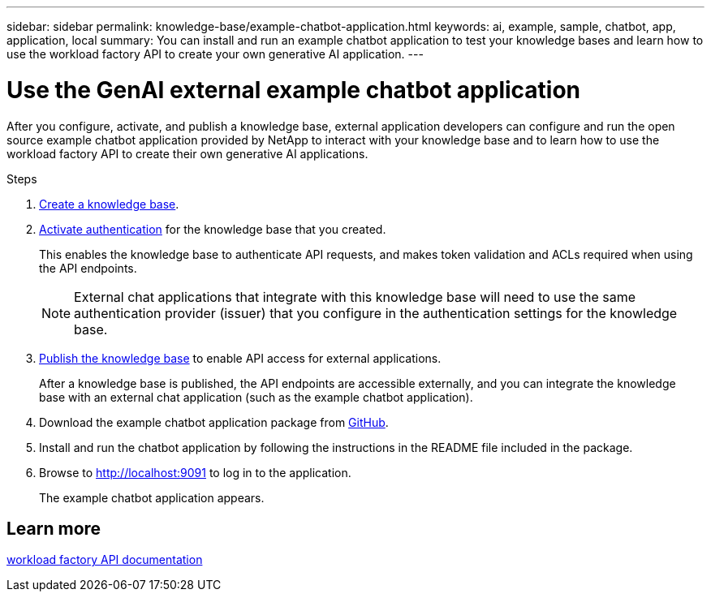 ---
sidebar: sidebar
permalink: knowledge-base/example-chatbot-application.html
keywords: ai, example, sample, chatbot, app, application, local
summary: You can install and run an example chatbot application to test your knowledge bases and learn how to use the workload factory API to create your own generative AI application.
---

= Use the GenAI external example chatbot application
:icons: font
:imagesdir: ../media/

[.lead]
After you configure, activate, and publish a knowledge base, external application developers can configure and run the open source example chatbot application provided by NetApp to interact with your knowledge base and to learn how to use the workload factory API to create their own generative AI applications.

.Steps

. link:create-knowledgebase.html[Create a knowledge base].
. link:activate-authentication.html[Activate authentication] for the knowledge base that you created.
+
This enables the knowledge base to authenticate API requests, and makes token validation and ACLs required when using the API endpoints. 
+
NOTE: External chat applications that integrate with this knowledge base will need to use the same authentication provider (issuer) that you configure in the authentication settings for the knowledge base.
. link:publish-knowledgebase.html[Publish the knowledge base] to enable API access for external applications.
+
After a knowledge base is published, the API endpoints are accessible externally, and you can integrate the knowledge base with an external chat application (such as the example chatbot application).
. Download the example chatbot application package from https://github.com/NetApp/FSx-ONTAP-samples-scripts/tree/main/AI/GenAI-ChatBot-application-sample[GitHub^].
. Install and run the chatbot application by following the instructions in the README file included in the package.
. Browse to http://localhost:9091[http://localhost:9091] to log in to the application.
+
The example chatbot application appears.

== Learn more
https://console.workloads.netapp.com/api-doc[workload factory API documentation]


 




